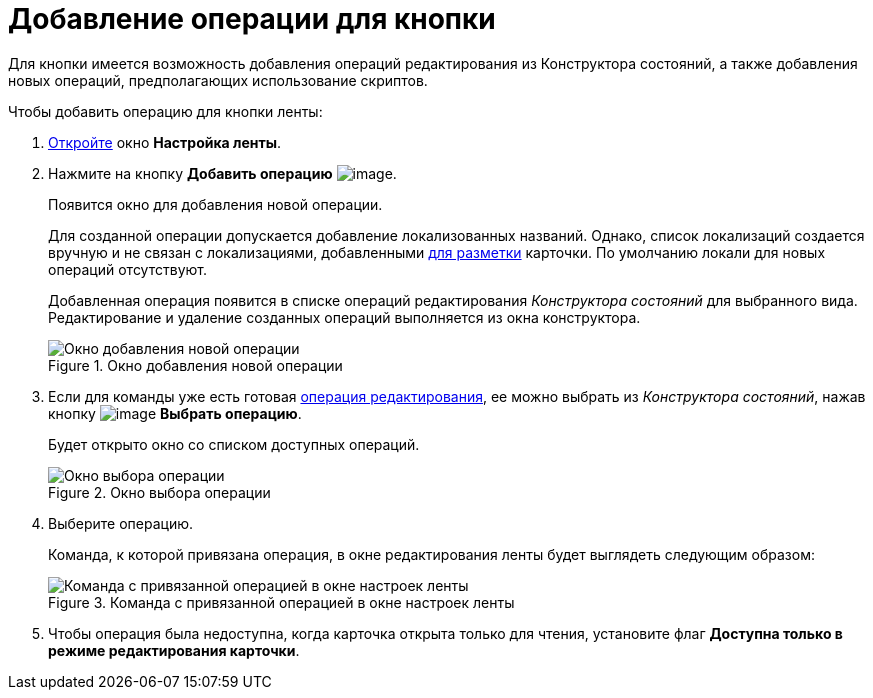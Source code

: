 = Добавление операции для кнопки

Для кнопки имеется возможность добавления операций редактирования из Конструктора состояний, а также добавления новых операций, предполагающих использование скриптов.

.Чтобы добавить операцию для кнопки ленты:
. xref:lay_Set_ribbon.adoc[Откройте] окно *Настройка ленты*.
. Нажмите на кнопку *Добавить операцию* image:buttons/lay_Ribbon_operation_add.png[image].
+
Появится окно для добавления новой операции.
+
Для созданной операции допускается добавление локализованных названий. Однако, список локализаций создается вручную и не связан с локализациями, добавленными xref:lay_Layout_locale.adoc[для разметки] карточки. По умолчанию локали для новых операций отсутствуют.
+
Добавленная операция появится в списке операций редактирования _Конструктора состояний_ для выбранного вида. Редактирование и удаление созданных операций выполняется из окна конструктора.
+
.Окно добавления новой операции
image::lay_Ribbon_operation_add.png[Окно добавления новой операции]
+
. Если для команды уже есть готовая xref:state_EditOperations_default.adoc[операция редактирования], ее можно выбрать из _Конструктора состояний_, нажав кнопку image:buttons/lay_Ribbon_operation_select.png[image] *Выбрать операцию*.
+
Будет открыто окно со списком доступных операций.
+
.Окно выбора операции
image::lay_Operation_select.png[Окно выбора операции]
+
. Выберите операцию.
+
Команда, к которой привязана операция, в окне редактирования ленты будет выглядеть следующим образом:
+
.Команда с привязанной операцией в окне настроек ленты
image::lay_Ribbon_operation.png[Команда с привязанной операцией в окне настроек ленты]
+
. Чтобы операция была недоступна, когда карточка открыта только для чтения, установите флаг *Доступна только в режиме редактирования карточки*.
